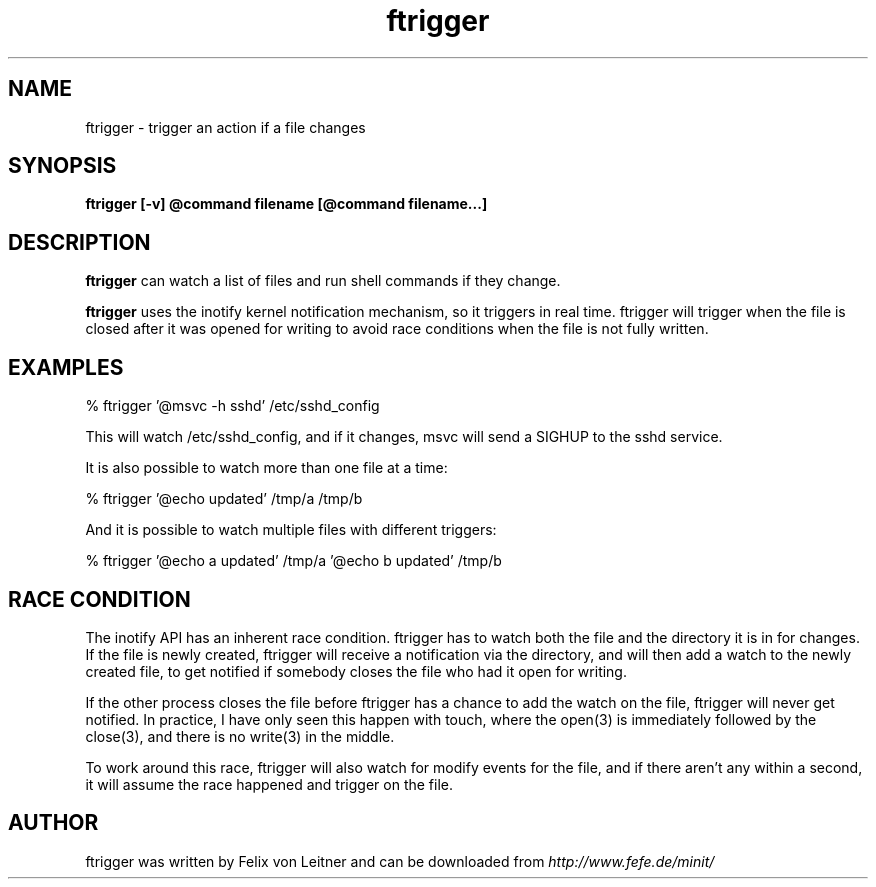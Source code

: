 .TH ftrigger 1
.SH NAME
ftrigger \- trigger an action if a file changes
.SH SYNOPSIS
.B ftrigger [-v] @command filename [@command filename...]

.SH DESCRIPTION
.B ftrigger
can watch a list of files and run shell commands if they change.

.B ftrigger
uses the inotify kernel notification mechanism, so it triggers in real
time.  ftrigger will trigger when the file is closed after it was opened
for writing to avoid race conditions when the file is not fully written.

.SH EXAMPLES

% ftrigger '@msvc -h sshd' /etc/sshd_config

This will watch /etc/sshd_config, and if it changes, msvc will send a
SIGHUP to the sshd service.

It is also possible to watch more than one file at a time:

% ftrigger '@echo updated' /tmp/a /tmp/b

And it is possible to watch multiple files with different triggers:

% ftrigger '@echo a updated' /tmp/a '@echo b updated' /tmp/b

.SH "RACE CONDITION"

The inotify API has an inherent race condition.  ftrigger has to watch
both the file and the directory it is in for changes.  If the file is
newly created, ftrigger will receive a notification via the directory,
and will then add a watch to the newly created file, to get notified if
somebody closes the file who had it open for writing.

If the other process closes the file before ftrigger has a chance to add
the watch on the file, ftrigger will never get notified.  In practice, I
have only seen this happen with touch, where the open(3) is immediately
followed by the close(3), and there is no write(3) in the middle.

To work around this race, ftrigger will also watch for modify events for
the file, and if there aren't any within a second, it will assume the
race happened and trigger on the file.

.SH AUTHOR
ftrigger was written by Felix von Leitner and can be downloaded from
.I http://www.fefe.de/minit/

